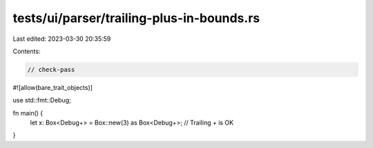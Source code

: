 tests/ui/parser/trailing-plus-in-bounds.rs
==========================================

Last edited: 2023-03-30 20:35:59

Contents:

.. code-block:: rs

    // check-pass

#![allow(bare_trait_objects)]

use std::fmt::Debug;

fn main() {
    let x: Box<Debug+> = Box::new(3) as Box<Debug+>; // Trailing `+` is OK
}


